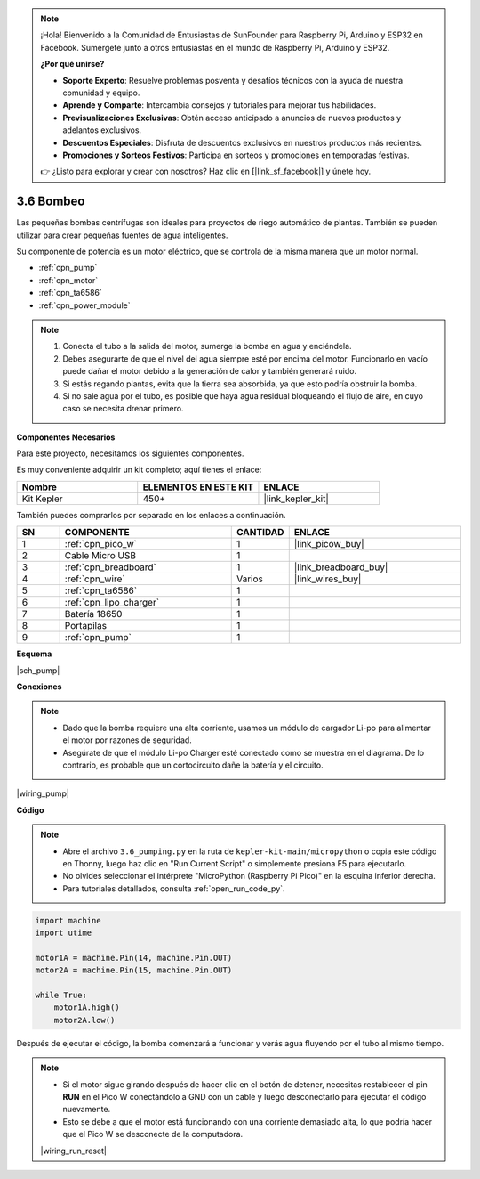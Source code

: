 .. note::

    ¡Hola! Bienvenido a la Comunidad de Entusiastas de SunFounder para Raspberry Pi, Arduino y ESP32 en Facebook. Sumérgete junto a otros entusiastas en el mundo de Raspberry Pi, Arduino y ESP32.

    **¿Por qué unirse?**

    - **Soporte Experto**: Resuelve problemas posventa y desafíos técnicos con la ayuda de nuestra comunidad y equipo.
    - **Aprende y Comparte**: Intercambia consejos y tutoriales para mejorar tus habilidades.
    - **Previsualizaciones Exclusivas**: Obtén acceso anticipado a anuncios de nuevos productos y adelantos exclusivos.
    - **Descuentos Especiales**: Disfruta de descuentos exclusivos en nuestros productos más recientes.
    - **Promociones y Sorteos Festivos**: Participa en sorteos y promociones en temporadas festivas.

    👉 ¿Listo para explorar y crear con nosotros? Haz clic en [|link_sf_facebook|] y únete hoy.

.. _py_pump:

3.6 Bombeo
=======================

Las pequeñas bombas centrífugas son ideales para proyectos de riego automático de plantas. 
También se pueden utilizar para crear pequeñas fuentes de agua inteligentes.

Su componente de potencia es un motor eléctrico, que se controla de la misma manera que un motor normal.

* :ref:`cpn_pump`
* :ref:`cpn_motor`
* :ref:`cpn_ta6586`
* :ref:`cpn_power_module`

.. note::

    #. Conecta el tubo a la salida del motor, sumerge la bomba en agua y enciéndela.
    #. Debes asegurarte de que el nivel del agua siempre esté por encima del motor. Funcionarlo en vacío puede dañar el motor debido a la generación de calor y también generará ruido.
    #. Si estás regando plantas, evita que la tierra sea absorbida, ya que esto podría obstruir la bomba.
    #. Si no sale agua por el tubo, es posible que haya agua residual bloqueando el flujo de aire, en cuyo caso se necesita drenar primero.

**Componentes Necesarios**

Para este proyecto, necesitamos los siguientes componentes.

Es muy conveniente adquirir un kit completo; aquí tienes el enlace:

.. list-table::
    :widths: 20 20 20
    :header-rows: 1

    *   - Nombre
        - ELEMENTOS EN ESTE KIT
        - ENLACE
    *   - Kit Kepler
        - 450+
        - |link_kepler_kit|

También puedes comprarlos por separado en los enlaces a continuación.

.. list-table::
    :widths: 5 20 5 20
    :header-rows: 1

    *   - SN
        - COMPONENTE
        - CANTIDAD
        - ENLACE

    *   - 1
        - :ref:`cpn_pico_w`
        - 1
        - |link_picow_buy|
    *   - 2
        - Cable Micro USB
        - 1
        - 
    *   - 3
        - :ref:`cpn_breadboard`
        - 1
        - |link_breadboard_buy|
    *   - 4
        - :ref:`cpn_wire`
        - Varios
        - |link_wires_buy|
    *   - 5
        - :ref:`cpn_ta6586`
        - 1
        - 
    *   - 6
        - :ref:`cpn_lipo_charger`
        - 1
        -  
    *   - 7
        - Batería 18650
        - 1
        -  
    *   - 8
        - Portapilas
        - 1
        -  
    *   - 9
        - :ref:`cpn_pump`
        - 1
        -  

**Esquema**

|sch_pump|

**Conexiones**

.. note::

    * Dado que la bomba requiere una alta corriente, usamos un módulo de cargador Li-po para alimentar el motor por razones de seguridad.
    * Asegúrate de que el módulo Li-po Charger esté conectado como se muestra en el diagrama. De lo contrario, es probable que un cortocircuito dañe la batería y el circuito.

|wiring_pump|

**Código**

.. note::

    * Abre el archivo ``3.6_pumping.py`` en la ruta de ``kepler-kit-main/micropython`` o copia este código en Thonny, luego haz clic en "Run Current Script" o simplemente presiona F5 para ejecutarlo.

    * No olvides seleccionar el intérprete "MicroPython (Raspberry Pi Pico)" en la esquina inferior derecha.

    * Para tutoriales detallados, consulta :ref:`open_run_code_py`.

.. code-block:: python

    import machine
    import utime

    motor1A = machine.Pin(14, machine.Pin.OUT)
    motor2A = machine.Pin(15, machine.Pin.OUT)

    while True:
        motor1A.high()
        motor2A.low()

Después de ejecutar el código, la bomba comenzará a funcionar y verás agua fluyendo por el tubo al mismo tiempo.

.. note::

    * Si el motor sigue girando después de hacer clic en el botón de detener, necesitas restablecer el pin **RUN** en el Pico W conectándolo a GND con un cable y luego desconectarlo para ejecutar el código nuevamente.
    * Esto se debe a que el motor está funcionando con una corriente demasiado alta, lo que podría hacer que el Pico W se desconecte de la computadora.

    |wiring_run_reset|
